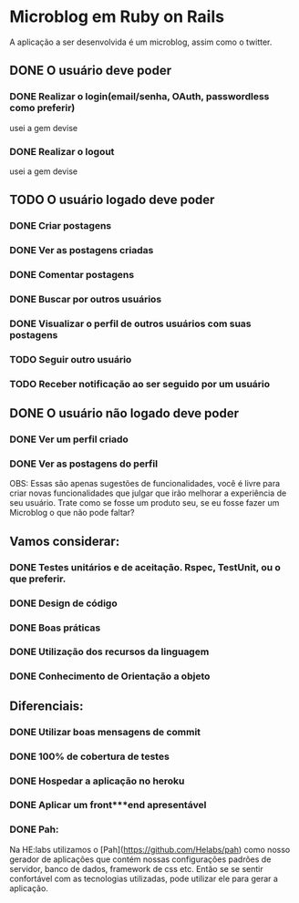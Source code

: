 * Microblog em Ruby on Rails

A aplicação a ser desenvolvida é um microblog, assim como o twitter.

** DONE O usuário deve poder

*** DONE Realizar o login(email/senha, OAuth, passwordless como preferir)
    usei a gem devise
*** DONE Realizar o logout
    usei a gem devise
** TODO O usuário logado deve poder

*** DONE Criar postagens
*** DONE Ver as postagens criadas
*** DONE Comentar postagens
*** DONE Buscar por outros usuários
*** DONE Visualizar o perfil de outros usuários com suas postagens
*** TODO Seguir outro usuário
*** TODO Receber notificação ao ser seguido por um usuário

** DONE O usuário não logado deve poder

*** DONE Ver um perfil criado
*** DONE Ver as postagens do perfil

OBS: Essas são apenas sugestões de funcionalidades, você é livre para criar novas funcionalidades que julgar que irão melhorar a experiência de seu usuário. Trate como se fosse um produto seu, se eu fosse fazer um Microblog o que não pode faltar?

** Vamos considerar:

*** DONE Testes unitários e de aceitação. Rspec, TestUnit, ou o que preferir.
*** DONE Design de código
*** DONE Boas práticas
*** DONE Utilização dos recursos da linguagem
*** DONE Conhecimento de Orientação a objeto

** Diferenciais:

*** DONE Utilizar boas mensagens de commit
*** DONE 100% de cobertura de testes
*** DONE Hospedar a aplicação no heroku
*** DONE Aplicar um front***end apresentável

*** DONE Pah:

 Na HE:labs utilizamos o [Pah](https://github.com/Helabs/pah) como nosso gerador de aplicações que contém nossas configurações padrões de servidor, banco de dados, framework de css etc.
 Então se se sentir confortável com as tecnologias utilizadas, pode utilizar ele para gerar a aplicação.

